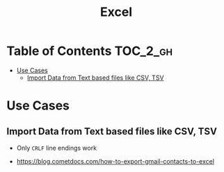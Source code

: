 #+TITLE: Excel

* Table of Contents :TOC_2_gh:
- [[#use-cases][Use Cases]]
  - [[#import-data-from-text-based-files-like-csv-tsv][Import Data from Text based files like CSV, TSV]]

* Use Cases
** Import Data from Text based files like CSV, TSV
- Only ~CRLF~ line endings work

[[file:_img/screenshot_2017-06-03_18-54-10.png]]

:REFERENCES:
- https://blog.cometdocs.com/how-to-export-gmail-contacts-to-excel
:END:
